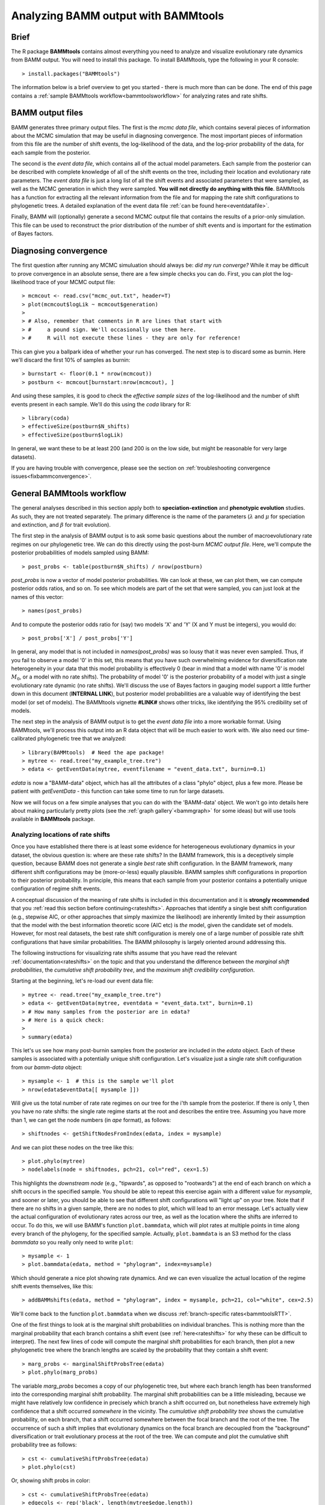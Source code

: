 .. _bammtools:

Analyzing BAMM output with BAMMtools
===============================================

Brief
................
The R package **BAMMtools** contains almost everything you need to analyze and visualize evolutionary rate dynamics from BAMM output. You will need to install this package. To install BAMMtools, type the following in your R console::

	> install.packages("BAMMtools")
	
The information below is a brief overview to get you started - there is much more than can be done. The end of this page contains a :ref:`sample BAMMtools workflow<bammtoolsworkflow>` for analyzing rates and rate shifts.

BAMM output files
............................

BAMM generates three primary output files. The first is the *mcmc data file*, which contains several pieces of information about the MCMC simulation that may be useful in diagnosing convergence. The most important pieces of information from this file are the number of shift events, the log-likelihood of the data, and the log-prior probability of the data, for each sample from the posterior. 

The second is the *event data file*, which contains all of the actual model parameters. Each sample from the posterior can be described with complete knowledge of all of the shift events on the tree, including their location and evolutionary rate parameters. The *event data file* is just a long list of all the shift events and associated parameters that were sampled, as well as the MCMC generation in which they were sampled. **You will not directly do anything with this file**. BAMMtools has a function for extracting all the relevant information from the file and for mapping the rate shift configurations to phylogenetic trees. A detailed explanation of the event data file :ref:`can be found here<eventdatafile>`.

Finally, BAMM will (optionally) generate a second MCMC output file that contains the results of a prior-only simulation. This file can be used to reconstruct the prior distribution of the number of shift events and is important for the estimation of Bayes factors. 

.. _convergence:

Diagnosing convergence
......................
The first question after running any MCMC simuluation should always be: *did my run converge?* While it may be difficult to prove convergence in an absolute sense, there are a few simple checks you can do. First, you can plot the log-likelihood trace of your MCMC output file::

	> mcmcout <- read.csv("mcmc_out.txt", header=T)
	> plot(mcmcout$logLik ~ mcmcout$generation)
	> 
	> # Also, remember that comments in R are lines that start with 
	> #     a pound sign. We'll occasionally use them here.
	> #     R will not execute these lines - they are only for reference!
	
This can give you a ballpark idea of whether your run has converged. The next step is to discard some as burnin. Here we'll discard the first 10% of samples as burnin::

	> burnstart <- floor(0.1 * nrow(mcmcout))
	> postburn <- mcmcout[burnstart:nrow(mcmcout), ]

And using these samples, it is good to check the *effective sample sizes* of the log-likelihood and the number of shift events present in each sample. We'll do this using the *coda* library for R::

	> library(coda)
	> effectiveSize(postburn$N_shifts)
	> effectiveSize(postburn$logLik)

In general, we want these to be at least 200 (and 200 is on the low side, but might be reasonable for very large datasets).
 
If you are having trouble with convergence, please see the section on :ref:`troubleshooting convergence issues<fixbammconvergence>`. 

General BAMMtools workflow
..........................................

The general analyses described in this section apply both to **speciation-extinction** and **phenotypic evolution** studies. As such, they are not treated separately. The primary difference is the name of the parameters (:math:`\lambda` and :math:`\mu` for speciation and extinction, and :math:`\beta` for trait evolution).

The first step in the analysis of BAMM output is to ask some basic questions about the number of macroevolutionary rate regimes on our phylogenetic tree. We can do this directly using the post-burn *MCMC output file*. Here, we'll compute the posterior probabilities of models sampled using BAMM::

	> post_probs <- table(postburn$N_shifts) / nrow(postburn)

*post_probs* is now a vector of model posterior probabilities. We can look at these, we can plot them, we can compute posterior odds ratios, and so on. To see which models are part of the set that were sampled, you can just look at the names of this vector:: 

	> names(post_probs)
	
And to compute the posterior odds ratio for (say) two models 'X' and 'Y' (X and Y must be integers), you would do::

	> post_probs['X'] / post_probs['Y'] 

In general, any model that is not included in *names(post_probs)* was so lousy that it was never even sampled. Thus, if you fail to observe a model '0' in this set, this means that you have such overwhelming evidence for diversification rate heterogeneity in your data that this model probability is effectively 0 (bear in mind that a model with name '0' is model :math:`M_0`, or a model with no rate shifts). The probability of model '0' is the posterior probability of a model with just a single evolutionary rate dynamic (no rate shifts). We'll discuss the use of Bayes factors in gauging model support a little further down in this document (**INTERNAL LINK**), but posterior model probabilities are a valuable way of identifying the best model (or set of models). The BAMMtools vignette **#LINK#** shows other tricks, like identifying the 95% credibility set of models.

The next step in the analysis of BAMM output is to get the *event data file* into a more workable format. Using BAMMtools, we'll process this output into an R data object that will be much easier to work with. We also need our time-calibrated phylogenetic tree that we analyzed::
	
	> library(BAMMtools)  # Need the ape package!
	> mytree <- read.tree("my_example_tree.tre")
	> edata <- getEventData(mytree, eventfilename = "event_data.txt", burnin=0.1)

*edata* is now a "BAMM-data" object, which has all the attributes of a class "phylo" object, plus a few more. Please be patient with *getEventData* - this function can take some time to run for large datasets. 

Now we will focus on a few simple analyses that you can do with the 'BAMM-data' object. We won't go into details here about making particularly pretty plots (see the :ref:`graph gallery`<bammgraph>` for some ideas) but will use tools available in **BAMMtools** package.


Analyzing locations of rate shifts
----------------------------------
Once you have established there there is at least some evidence for heterogeneous evolutionary dynamics in your dataset, the obvious question is: where are these rate shifts? In the BAMM framework, this is a deceptively simple question, because BAMM does not generate a single *best* rate shift configuration. In the BAMM framework, many different shift configurations may be (more-or-less) equally plausible. BAMM samples shift configurations in proportion to their posterior probability. In principle, this means that each sample from your posterior contains a potentially unique configuration of regime shift events. 

A conceptual discussion of the meaning of rate shifts is included in this documentation and it is **strongly recommended** that you :ref:`read this section before continuing<rateshifts>`. Approaches that identify a single best shift configuration (e.g., stepwise AIC, or other approaches that simply maximize the likelihood) are inherently limited by their assumption that the model with the best information theoretic score (AIC etc) is *the* model, given the candidate set of models. However, for most real datasets, the best rate shift configuration is merely one of a large number of possible rate shift configurations that have similar probabilities. The BAMM philosophy is largely oriented around addressing this. 

The following instructions for visualizing rate shifts assume that you have read the relevant :ref:`documentation<rateshifts>` on the topic and that you understand the difference between the *marginal shift probabilities*, the *cumulative shift probability tree*, and the *maximum shift credibility configuration*. 
 
Starting at the beginning, let's re-load our event data file::

	> mytree <- read.tree("my_example_tree.tre")
	> edata <- getEventData(mytree, eventdata = "event_data.txt", burnin=0.1)
	> # How many samples from the posterior are in edata?
	> # Here is a quick check:
	>
	> summary(edata)
	
This let's us see how many post-burnin samples from the posterior are included in the *edata* object. Each of these samples is associated with a potentially unique shift configuration. Let's visualize just a single rate shift configuration from our *bamm-data* object::

	> mysample <- 1  # this is the sample we'll plot
	> nrow(edata$eventData[[ mysample ]]) 
	
Will give us the total number of rate rate regimes on our tree for the i'th sample from the posterior. If there is only 1, then you have no rate shifts: the single rate regime starts at the root and describes the entire tree. Assuming you have more than 1, we can get the node numbers (in *ape* format), as follows::

	> shiftnodes <- getShiftNodesFromIndex(edata, index = mysample)	
 
And we can plot these nodes on the tree like this::

	> plot.phylo(mytree)
	> nodelabels(node = shiftnodes, pch=21, col="red", cex=1.5)
	
This highlights the *downstream node* (e.g., "tipwards", as opposed to "rootwards") at the end of each branch on which a shift occurs in the specified sample. You should be able to repeat this exercise again with a different value for *mysample*, and sooner or later, you should be able to see that different shift configurations will "light up" on your tree. Note that if there are no shifts in a given sample, there are no nodes to plot, which will lead to an error message. Let's actually view the actual configuration of evolutionary rates across our tree, as well as the location where the shifts are inferred to occur. To do this, we will use BAMM's function ``plot.bammdata``, which will plot rates at multiple points in time along every branch of the phylogeny, for the specified sample. Actually, ``plot.bammdata`` is an S3 method for the class *bammdata* so you really only need to write ``plot``::

	> mysample <- 1
	> plot.bammdata(edata, method = "phylogram", index=mysample)

Which should generate a nice plot showing rate dynamics. And we can even visualize the actual location of the regime shift events themselves, like this::

	> addBAMMshifts(edata, method = "phylogram", index = mysample, pch=21, col="white", cex=2.5)
 
We'll come back to the function ``plot.bammdata`` when we discuss :ref:`branch-specific rates<bammtoolsRTT>`.

One of the first things to look at is the marginal shift probabilities on individual branches. This is nothing more than the marginal probability that each branch contains a shift event (see :ref:`here<rateshifts>` for why these can be difficult to interpret). The next few lines of code will compute the marginal shift probabilities for each branch, then plot a new phylogenetic tree where the branch lengths are scaled by the probability that they contain a shift event::

	> marg_probs <- marginalShiftProbsTree(edata)
	> plot.phylo(marg_probs)
	
The variable *marg_probs* becomes a copy of our phylogenetic tree, but where each branch length has been transformed into the corresponding marginal shift probability. The marginal shift probabilities can be a little misleading, because we might have relatively low confidence in precisely which branch a shift occurred on, but nonetheless have extremely high confidence that a shift occurred *somewhere* in the vicinity. The *cumulative shift probability tree* shows the cumulative probability, on each branch, that a shift occurred somewhere between the focal branch and the root of the tree. The occurrence of such a shift implies that evolutionary dynamics on the focal branch are decoupled from the "background" diversification or trait evolutionary process at the root of the tree. We can compute and plot the cumulative shift probability tree as follows::

	> cst <- cumulativeShiftProbsTree(edata)
	> plot.phylo(cst)

Or, showing shift probs in color::

	> cst <- cumulativeShiftProbsTree(edata)
	> edgecols <- rep('black', length(mytree$edge.length))
	> is_highprobshift <- cst$edge.length >= 0.95
	> edgecols[ is_highprobshift ] <- "red"
	> plot.phylo(mytree, edge.color = edgecols)
	
And this should plot your tree (*mytree*) such that all branches with cumulative shift probabilities of 0.95 or higher are identified in red. See also the example in the :ref:`BAMM graph gallery<cst>`.  	

Another tool for visualizing shift configurations is to plot the *maximum credibility shift configuration*. This is the sample from the posterior that maximizes the marginal probability of the shift events (more info :ref:`here<rateshifts>`). We can find the index of a sample from the posterior with the highest marginal probability as follows::

	> msc <- maximumShiftCredibility(edata)

The variable *msc* contains a bit of information, including the marginal shift probabilities of each sample in the posterior. There will often be ties. For example, if the best shift configuration is sampled multiple times, every sample with this configuration has exactly the same combined marginal probability. We thus select a single representative and plot the shift nodes::

	> samp <- msc$sampleindex
	> shiftnodes <- getShiftNodesFromIndex(edata, samp)
	> plot(mytree)
	> nodelabels(mytree, node = shiftnodes, cex=2, bg="red", pch=21)

And we can also view the rate-through-time dynamics implied by this sample::

	> plot.bammdata(edata, index = samp)


Estimating clade-specific rates
-------------------------------

Estimating clade-specific rates with BAMMtools is straightforward. To compute the overall rate of speciation, extinction, or trait evolution, you can use the function ``getCladeRates``, which computes the average rate for the focal clade. Here we will use an example from the ``whales`` example dataset that is included with BAMMtools::

	library(BAMMtools)
	data(whales)
	data(events.whales)
	edata <- getEventData(whales, events.whales, burnin=0.1)
	#and here we get the rates
	allrates <- getCladeRates(edata)

``allrates`` is a list with speciation and extinction components, with the mean rate across all whales for each sample in the posterior. It is important to realize that this function is *averaging* over any rate heterogeneity that occurs within your focal clade. Still, we can compute the mean speciation rate for whales and estimate the 90% highest posterior density (HPD)::

	mean(allrates$lambda)
	quantile(allrates$lambda, c(0.05, 0.95))
	
To compute rates for **a specific clade**, just specify the node you'd like to compute the mean rate for. In the whales example, node 140 is the node number of the dolphin clade (you can find identify node numbers using ``plot.phylo`` and ``nodelabels`` from the ``ape`` package). We can estimate the mean of the marginal density of speciation rates for dolphins as follows::

	dolphinrates <- getCladeRates(edata, node=140)	
	mean(dolphinrates$lambda)

which should be a bit higher than the overall rate, an effect that you can clearly visualize in some of the sample :ref:`phylorate plots for whales<whalemarg1>` (or just generate your own, with ``plot.bammdata(ed)``).

You can also use the ``node`` argument to ``getCladeRates`` to **exclude** all the descendants of a particular node, thus computing the mean rate only for the *background* lineages. This is extremely useful in the present example. We have an evolutionary rate estimate for dolphins, and good evidence that their diversification dynamics are different from the background rate. We can thus compute a mean rate for *non-dolphin whales*, as follows::

	nondolphinrate <- getCladeRates(edata, node = 140, nodetype = "exclude")
	mean(nondolphinrate)$lambda
	quantile(nondolphinrate$lambda, c(0.05, 0.95))
	
And you can see that the non-dolphin (background) rate is much lower than the dolphin rate.


Branch-specific evolutionary rates
----------------------------------
BAMM can estimate marginal distributions of evolutionary rates for any point in time along a phylogenetic tree (this is what the the function ``plot.bammdata`` is going to generate a phylorate plot). Sometimes, however, it is useful to have mean rates for individual branches. To pull out the mean rates for individual branches, you can use the function ``getMeanBranchLengthTree`` (see the ``?getMeanBranchLengthTree`` for help on this function). The function generates a copy of your original phylogenetic tree, but where each branch length is replaced by the mean of the marginal distribution of evolutionary rates on each branch. The function can be used to extract branch-specific mean rates of speciation, extinction, net diversification, and trait evolution.

Plotting rate-through-time curves
---------------------------------

.. _bammtoolsRTT:

Plotting rate-through-time curve (example :ref:`here<rttwhalecolor>`) is trivial. BAMM's built-in function ``plotRateThroughTime`` makes it easy to generate plots of rates through time::

	> plotRateThroughTime(edata, ratetype="speciation")
	
should produce a plot with density shading on confidence regions for your speciation-through-time curve. See help on this function for more details about tweaking the plot. This function can take awhile to run, because it generates a rate-through-time matrix that includes all samples in the posterior distribution. 

You can also use ``plotRateThroughTime`` to plot speciation through time curves for just portion of your phylogeny. We can do this by feeding a node number in to ``plotRateThroughTime``, and the function will just compute and plot the rates for this subtree. To find a particular node number for your tree, you can plot the tree (using ape), and then plot your node numbers directly on the tree, like this::

	> mytree <- read.tree("example_tree.tre")
	> plot.phylo(mytree)
	> nodelabels(mytree)
	
Another way of doing this is to extract the most recent common ancestor (MRCA) node for your clade, by specifying the names of 2 descendant species from the clade that span the focal clade::

	> species1 <- "Homo_sapiens"
	> species2 <- "Ctenotus_pantherinus"
	
Now to get the *tip node numbers* in ape format::	
	
	> tipnode1 <- which(mytree$tip.label == species1)
	> tipnode2 <- which(mytree$tip.label == species2)
	
And now the MRCA node::

	> mrca <- getMRCA(mytree, tip = c(tipnode1, tipnode2))
	
Now we feed this in to ``plotRateThroughTime``::

	> plotRateThroughTime(edata, node = mrca, nodetype="include")
	
And we can also plot the entire rate through time curve after we **exclude** this clade (as in: just plot the background rates, without the focal clade)::

	> plotRateThroughTime(edata, node = mrca, nodetype = "exclude")
	
There are many other options available through ``plotRateThroughTime``, so please see the R help on this function::

	> ?plotRateThroughTime
	
That's the quick and dirty way of plotting rates through time. Often, you will want more control over the plotting process. The core BAMM operation for plotting a rate-through-time curve involves the generation of a rate-through-time matrix, like this::

	> rtt <- getRateThroughTimeMatrix(edata)

which returns a list of rate-through-time matrices plus a vector of the time points at which the rates were computed. If your rate matrix was for trait evolution, you will have a component *rtt$beta* in your rtt object (components *rtt$lambda* and *rtt$mu* if you are modeling speciation-extinction). To get the mean rates at any point in time::

	> meanTraitRate <- colMeans(rtt$beta)
	
and to do a simple no-frills plot::

	> plot(meanTraitRate ~ rtt$times)
	
You can also include- and exclude nodes from the calculation of the rate-through-time matrix (assuming you know the node to exclude or include)::

	> rtt_subtree <- getRateThroughTimeMatrix(edata, node = mynode)
	
Please see code underlying some BAMM graph gallery plots for more on working with these objects. For example, the code linked :ref:`here<rttwhale>` demonstrates how you can directly work with the rate matrices for extremely flexible plotting options.


Computing Bayes factors
----------------------------------
BAMMtools makes it easy to compute Bayes factor evidence in favor of one model relative to another. The disadvantage of Bayes factors is that they provide a measure of pairwise model support and don't necessarily identify a single best model (this isn't necessarily bad: *is* there a single best model?). An advantage of Bayes factors as that they allow model comparisons to be made *independent of the prior on the model*. In BAMM, you specified a hyperprior distribution on the number of shift regimes, and this will have some effect on your posterior model probabilities, so it can be useful to look at the Bayes factor matrix for model comparisons.

This analysis assumes that you have generated an *MCMC output file* involving simulation from the **prior only**. BAMMtools will need to perform explicit comparisons of the prior and posterior model probabilities. Assuming you have files *prior_mcmc_out.txt* and *post_mcmc_out.txt* for your analysis, you can compute a pairwise Bayes factor matrix as::

	> postfile <- "post_mcmc_out.txt"
	> priorfile <- "prior_mcmc_out.txt"
	> computeBayesFactors(postfile, priorfile, burnin=0.1)
	
and this will return a pairwise matrix of Bayes factors. It is very important to recognize that model probabilities for rarely sampled models are likely to be inaccurate. Hence, BAMM will return a matrix with missing values (NA) if a given model was insufficiently sampled to estimate posterior or prior odds (see the ``threshpost`` and ``threshprior`` arguments in ?computeBayesFactors). Also keep in mind that any model sampled too infrequently to estimate model odds is also a model that is highly improbable given the data, so the missing Bayes factors aren't really something to worry about. Please see the analysis detailed :ref:`here<pwbffig>` for analysis and visualization of pairwise Bayes factors for a large set of candidate models.

BAMMtools workflows
--------------------------------

.. _bammtoolsworkflow:

This is a simple guide to some of the analyses discussed above (and many more are possible). Some additional workflow ideas are illustrated in the R code samples available on the :ref:`BAMM graph gallery<bammgraph>`.

* Test for convergence using the MCMC output with the ``coda`` package for R
* Load event data with ``getEventData(....)``
* Generate a phylorate plot with ``plot.bammdata(....)``
* Analyze the distribution of rate shifts by plotting individual shift configurations
* Compute marginal shift probabilities for branches with ``marginalShiftProbsTree``
* Compute the *maximum shift credibility (MSC) configuration* with ``maximumShiftCredibility``
* Plot the MSC configuration with ``addBAMMshifts`` and ``plot.bammdata(...)``.
* Plot rates through time with ``plotRateThroughTime(...)``
* Compute clade-specific marginal distributions of rates with ``getCladeRates(...)`` 
